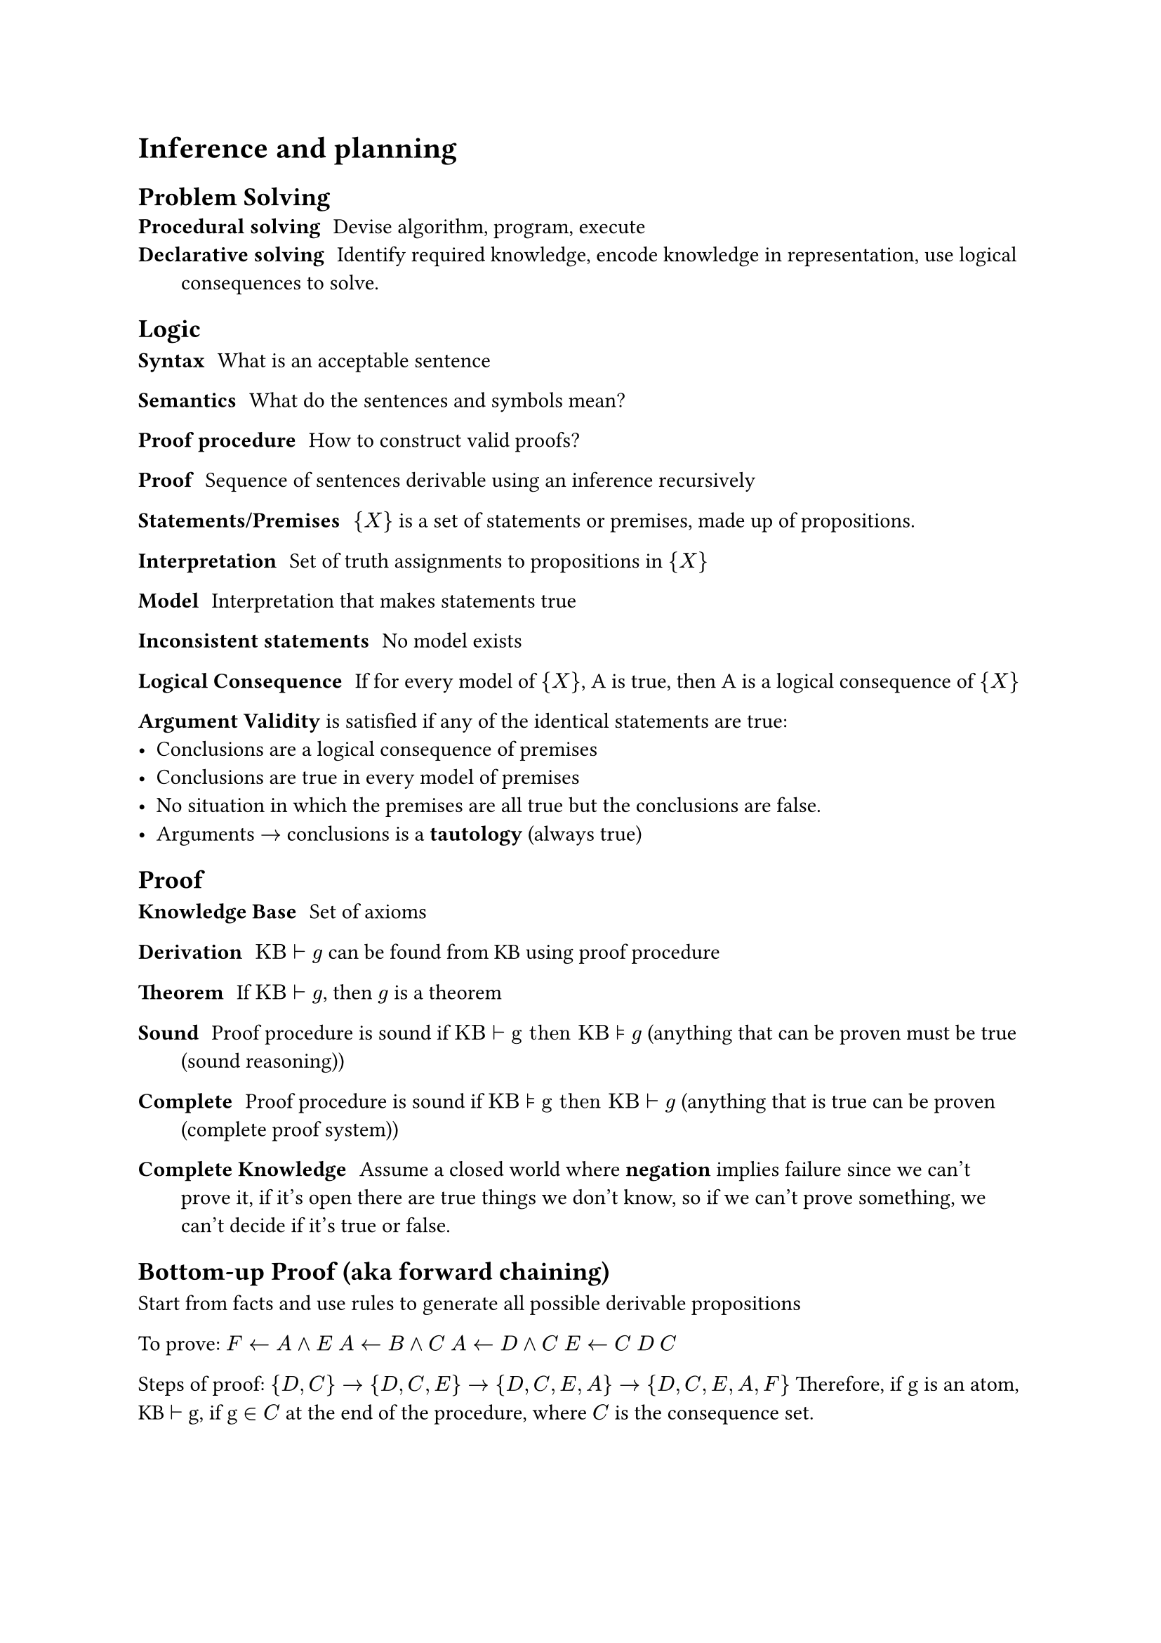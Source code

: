 = Inference and planning
== Problem Solving
/ Procedural solving: Devise algorithm, program, execute
/ Declarative solving: Identify required knowledge, encode knowledge in representation, use logical consequences to solve.

== Logic
/ Syntax: What is an acceptable sentence
/ Semantics: What do the sentences and symbols mean?
/ Proof procedure: How to construct valid proofs?
/ Proof: Sequence of sentences derivable using an inference recursively

/ Statements/Premises: ${X}$ is a set of statements or premises, made up of propositions.
/ Interpretation: Set of truth assignments to propositions in ${X}$
/ Model: Interpretation that makes statements true
/ Inconsistent statements: No model exists
/ Logical Consequence: If for every model of ${X}$, A is true, then A is a logical consequence of ${X}$

*Argument Validity* is satisfied if any of the identical statements are true:
- Conclusions are a logical consequence of premises
- Conclusions are true in every model of premises
- No situation in which the premises are all true but the conclusions are false.
- Arguments $arrow.r$ conclusions is a *tautology* (always true)

== Proof
/ Knowledge Base: Set of axioms
/ Derivation: $"KB" tack "g"$ can be found from KB using proof procedure
/ Theorem: If $"KB" tack "g"$, then $g$ is a theorem
/ Sound: Proof procedure is sound if $"KB" tack "g then KB" models "g"$ (anything that can be proven must be true (sound reasoning))
/ Complete: Proof procedure is sound if $"KB" models "g then KB" tack "g"$ (anything that is true can be proven (complete proof system))

/ Complete Knowledge: Assume a closed world where *negation* implies failure since we can't prove it, if it's open there are true things we don't know, so if we can't prove something, we can't decide if it's true or false.

== Bottom-up Proof (aka forward chaining)
Start from facts and use rules to generate all possible derivable propositions

To prove: $F arrow.l A and E$
$A arrow.l B and C$
$A arrow.l D and C$
$E arrow.l C$
$D$
$C$

Steps of proof: ${D, C} arrow {D, C, E} arrow {D, C, E, A} arrow {D, C, E, A, F}$
Therefore, if g is an atom, KB $tack$ g, if g $in C$ at the end of the procedure, where $C$ is the consequence set.

== Top-Down
Start from query and work backwards
yes $arrow.l F$
yes $arrow.l A and E$
yes $arrow.l D and C and E$
yes $arrow.l D and C and C$
yes $arrow.l D and C$
yes $arrow.l D$
yes $arrow.l$

=== Individuals and Relations
KB can contain *relations*: part_of(C, A) is true if C is a "part of" A
KB can contain *quantification*: part_of(C, A) holds $forall C, A$
Proofs are the same with extra bits for handling relations & quantification.

== Planning
Decide sequence of actions to solve goal based on abilities, goal, state of the world
Assumptions:
- Single agent
- Deterministic
- No exogenous events
- Fully-observable state
- Time progresses discretely from one state to another
- Goals are predicates of states to achieve or maintain (no complex goals)

/ Action: Partial function from state to state
/ Partial Function: Some actions are not possible in some states, preconditions specify when action is valid, and effect determines next state

== State Representations

/ Feature-based representation of actions: For each action, there is a precondition (proposition) that specifies when action is valid and a set of consequences for features after action.
/ State-based representation: For each possible assignment of features, define a state. Then for each action define the starting and ending state for the state-based graph.

/ Causal Rule: When feature gets a new value
/ Frame Rule: When feature keeps its value
_Features are capitalized, but values aren't_
_If X is a feature, X' is feature after an action_

/ Forward Planning: Search in state-space graph, where nodes are states, arcs are actions, and a plan is a path representing initial state to goal state.
/ Regression Planning: Search backwards from goal, nodes correspond to subgoals and arcs to actions. Nodes are propositions (formula made of assignment of values to features), arcs are actions that can achieve one of the goals. Neighbors of node N associated with arc specify what must be true immediately before A so that N is true immediately after. Start node is goal to be achieved. Goal(N) is true if N is a proposition true of initial state.
